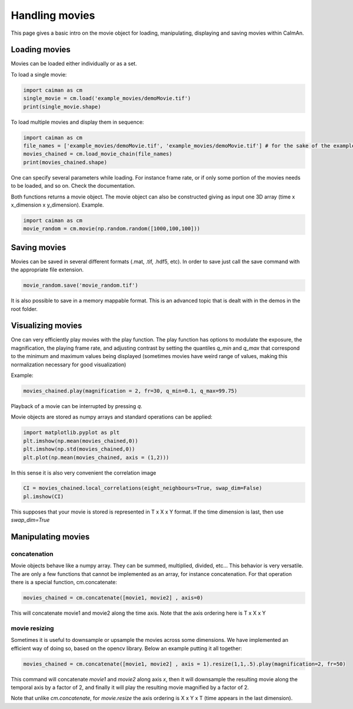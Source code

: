 Handling movies
================

This page gives a basic intro on the movie object for loading, manipulating,
displaying and saving movies within CaImAn.

Loading movies
--------------

Movies can be loaded either individually or as a set.

To load a single movie:

.. code:: python

   import caiman as cm
   single_movie = cm.load('example_movies/demoMovie.tif')
   print(single_movie.shape)

To load multiple movies and display them in sequence:

.. code:: python

   import caiman as cm
   file_names = ['example_movies/demoMovie.tif', 'example_movies/demoMovie.tif'] # for the sake of the example we repeat the same movie
   movies_chained = cm.load_movie_chain(file_names)
   print(movies_chained.shape)

One can specify several parameters while loading. For instance frame
rate, or if only some portion of the movies needs to be loaded, and so
on. Check the documentation.

Both functions returns a movie object. The movie object can also be
constructed giving as input one 3D array (time x x_dimension x
y_dimension). Example.

.. code:: python

   import caiman as cm
   movie_random = cm.movie(np.random.random([1000,100,100]))

Saving movies
-------------

Movies can be saved in several different formats (.mat, .tif, .hdf5,
etc). In order to save just call the save command with the appropriate
file extension.

.. code:: python

   movie_random.save('movie_random.tif')

It is also possible to save in a memory mappable format. This is an
advanced topic that is dealt with in the demos in the root folder.

Visualizing movies
------------------

One can very efficiently play movies with the play function. The play
function has options to modulate the exposure, the magnification, the
playing frame rate, and adjusting contrast by setting the quantiles `q_min`
and `q_max` that correspond to the minimum and maximum values being displayed
(sometimes movies have weird range of values, making this normalization necessary
for good visualization)

Example:

.. code:: python

   movies_chained.play(magnification = 2, fr=30, q_min=0.1, q_max=99.75)

Playback of a movie can be interrupted by pressing `q`.

Movie objects are stored as numpy arrays and standard operations can be applied:

.. code:: python

   import matplotlib.pyplot as plt
   plt.imshow(np.mean(movies_chained,0))
   plt.imshow(np.std(movies_chained,0))
   plt.plot(np.mean(movies_chained, axis = (1,2)))

In this sense it is also very convenient the correlation image

.. code:: python

   CI = movies_chained.local_correlations(eight_neighbours=True, swap_dim=False)
   pl.imshow(CI)

This supposes that your movie is stored is represented in T x X x Y format. If the
time dimension is last, then use `swap_dim=True`

Manipulating movies
-------------------

concatenation
~~~~~~~~~~~~~

Movie objects behave like a numpy array. They can be summed, multiplied,
divided, etc… This behavior is very versatile. The are only a few
functions that cannot be implemented as an array, for instance
concatenation. For that operation there is a special function,
cm.concatenate:

.. code:: python

   movies_chained = cm.concatenate([movie1, movie2] , axis=0)

This will concatenate movie1 and movie2 along the time axis. Note that the axis
ordering here is T x X x Y

movie resizing
~~~~~~~~~~~~~~

Sometimes it is useful to downsample or upsample the movies across some
dimensions. We have implemented an efficient way of doing so, based on
the opencv library. Below an example putting it all together:

.. code:: python

   movies_chained = cm.concatenate([movie1, movie2] , axis = 1).resize(1,1,.5).play(magnification=2, fr=50)

This command will concatenate `movie1` and `movie2` along axis `x`, then it will
downsample the resulting movie along the temporal axis by a factor of 2, and finally it
will play the resulting movie magnified by a factor of 2.

Note that unlike `cm.concatenate`, for `movie.resize` the axis ordering is
X x Y x T (time appears in the last dimension).
